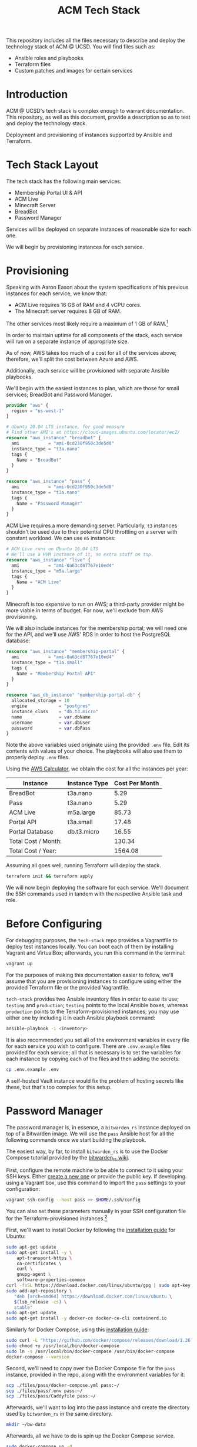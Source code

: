 #+TITLE: ACM Tech Stack
#+DESCRIPTION: Moving all of ACM's services to cloud providers is going to be a tough one.

This repository includes all the files necessary to describe and deploy the
technology stack of ACM @ UCSD. You will find files such as:

- Ansible roles and playbooks
- Terraform files
- Custom patches and images for certain services

* Introduction

ACM @ UCSD's tech stack is complex enough to warrant documentation. This repository,
as well as this document, provide a description so as to test and deploy the technology
stack.

Deployment and provisioning of instances supported by Ansible and Terraform.

* Tech Stack Layout
The tech stack has the following main services:
- Membership Portal UI & API
- ACM Live
- Minecraft Server
- BreadBot
- Password Manager

Services will be deployed on separate instances of reasonable size for
each one.

We will begin by provisioning instances for each service.

* Provisioning
Speaking with Aaron Eason about the system specifications of his previous instances
for each service, we know that:
- ACM Live requires 16 GB of RAM and 4 vCPU cores.
- The Minecraft server requires 8 GB of RAM.

The other services most likely require a maximum of 1 GB of RAM.[fn:current-stack-requirements]

In order to maintain uptime for all components of the stack, each
service will run on a separate instance of appropriate size.

As of now, AWS takes too much of a cost for all of the services above; therefore,
we'll split the cost between Azure and AWS.

Additionally, each service will be provisioned with separate Ansible
playbooks.

We'll begin with the easiest instances to plan, which are those for
small services; BreadBot and Password Manager.

#+BEGIN_SRC terraform :tangle instances.tf
provider "aws" {
  region = "us-west-1"
}

# Ubuntu 20.04 LTS instance, for good measure
# Find other AMI's at https://cloud-images.ubuntu.com/locator/ec2/
resource "aws_instance" "breadbot" {
  ami           = "ami-0cd230f950c3de5d8"
  instance_type = "t3a.nano"
  tags {
    Name = "BreadBot"
  }
}

resource "aws_instance" "pass" {
  ami           = "ami-0cd230f950c3de5d8"
  instance_type = "t3a.nano"
  tags {
    Name = "Password Manager"
  }
}
#+END_SRC

ACM Live requires a more demanding server. Particularly, =t3= instances
shouldn't be used due to their potential CPU throttling on a server
with constant workload. We can use =m5= instances:

#+BEGIN_SRC terraform :tangle instances.tf
# ACM Live runs on Ubuntu 16.04 LTS
# We'll use a HVM instance of it, no extra stuff on top.
resource "aws_instance" "live" {
  ami           = "ami-0a63cd87767e10ed4"
  instance_type = "m5a.large"
  tags {
    Name = "ACM Live"
  }
}

#+END_SRC

Minecraft is too expensive to run on AWS; a third-party provider might be more
viable in terms of budget. For now, we'll exclude from AWS provisioning.

We will also include instances for the membership portal; we will need
one for the API, and we'll use AWS' RDS in order to host the PostgreSQL
database:

#+BEGIN_SRC terraform :tangle instances.tf
resource "aws_instance" "membership-portal" {
  ami           = "ami-0a63cd87767e10ed4"
  instance_type = "t3a.small"
  tags {
    Name = "Membership Portal API"
  }
}

resource "aws_db_instance" "membership-portal-db" {
  allocated_storage = 10
  engine            = "postgres"
  instance_class    = "db.t3.micro"
  name              = var.dbName
  username          = var.dbUser
  password          = var.dbPass
}
#+END_SRC

Note the above variables used originate using the provided =.env= file. Edit
its contents with values of your choice. The playbooks will also use them
to properly deploy =.env= files.

Using the [[https://calculator.aws][AWS Calculator]], we obtain the cost for all the instances per year:
| Instance            | Instance Type | Cost Per Month |
|---------------------+---------------+----------------|
| BreadBot            | t3a.nano      |           5.29 |
| Pass                | t3a.nano      |           5.29 |
| ACM Live            | m5a.large     |          85.73 |
| Portal API          | t3a.small     |          17.48 |
| Portal Database     | db.t3.micro   |          16.55 |
|---------------------+---------------+----------------|
| Total Cost / Month: |               |         130.34 |
| Total Cost / Year:  |               |        1564.08 |
|---------------------+---------------+----------------|
#+TBLFM: @7$3=vsum(@I..@II)::@8$3=vsum(@I..@II)*12

Assuming all goes well, running Terraform will deploy the stack.
#+BEGIN_SRC sh
terraform init && terraform apply
#+END_SRC

We will now begin deploying the software for each service.
We'll document the SSH commands used in tandem with the respective Ansible task
and role.

[fn:current-stack-requirements] Funnily enough, this is hard to quantify properly. Pass and BreadBot both occupied the GCP =f1.micro=, which has 0.6 GB of RAM, so maybe a bit more is useful. The API, however, is up for discussion, considering Heroku's less obvious nature with system requirements.

* Before Configuring
For debugging purposes, the =tech-stack= repo provides
a Vagrantfile to deploy test instances locally. You can boot each of them by
installing Vagrant and VirtualBox; afterwards, you run this command in the terminal:

#+BEGIN_SRC sh
vagrant up
#+END_SRC

For the purposes of making this documentation easier to follow, we'll assume
that you are provisioning instances to configure using either the provided
Terraform file or the provided Vagrantfile.

=tech-stack= provides two Ansible inventory files in order to ease its use;
=testing= and =production=; =testing= points to the local Ansible boxes, whereas
=production= points to the Terraform-provisioned instances; you may use either
one by including it in each Ansible playbook command:
#+BEGIN_SRC sh
ansible-playbook -i <inventory>
#+END_SRC

It is also recommended you set all of the environment variables in every file for
each service you wish to configure. There are =.env.example= files provided for
each service; all that is necessary is to set the variables for each instance
by copying each of the files and then adding the secrets:

#+BEGIN_SRC sh
cp .env.example .env
#+END_SRC

A self-hosted Vault instance would fix the problem of hosting secrets like these,
but that's too complex for this setup.

* Password Manager

The password manager is, in essence, a =bitwarden_rs= instance deployed on top
of a Bitwarden image. We will use the =pass= Ansible host for all the following
commands once we start building the playbook.

The easiest way, by far, to install =bitwarden_rs= is to use the Docker Compose tutorial
provided by the [[https://github.com/dani-garcia/bitwarden_rs/wiki/Using-Docker-Compose][bitwarden_rs wiki]].

First, configure the remote machine to be able to connect to it using your SSH
keys. Either [[https://www.ssh.com/ssh/keygen/][create a new one]] or provide the public key. If developing using a
Vagrant box, use this command to import the =pass= settings to your
configuration:

#+BEGIN_SRC sh
vagrant ssh-config --host pass >> $HOME/.ssh/config
#+END_SRC

You can also set these parameters manually in your SSH configuration file for
the Terraform-provisioned instances.[fn:ssh-terraform]

First, we'll want to install Docker by following the [[https://docs.docker.com/engine/install/ubuntu/][installation guide]] for Ubuntu:
#+BEGIN_SRC sh :dir /ssh:pass|sudo:pass:~/ :results drawer
sudo apt-get update
sudo apt-get install -y \
    apt-transport-https \
    ca-certificates \
    curl \
    gnupg-agent \
    software-properties-common
curl -fsSL https://download.docker.com/linux/ubuntu/gpg | sudo apt-key add -
sudo add-apt-repository \
   "deb [arch=amd64] https://download.docker.com/linux/ubuntu \
   $(lsb_release -cs) \
   stable"
sudo apt-get update
sudo apt-get install -y docker-ce docker-ce-cli containerd.io
#+END_SRC

Similarly for Docker Compose, using this [[https://docs.docker.com/compose/install/][installation guide]]:

#+BEGIN_SRC sh :dir /ssh:pass|sudo:pass:~/
sudo curl -L "https://github.com/docker/compose/releases/download/1.26.2/docker-compose-$(uname -s)-$(uname -m)" -o /usr/local/bin/docker-compose
sudo chmod +x /usr/local/bin/docker-compose
sudo ln -s /usr/local/bin/docker-compose /usr/bin/docker-compose
docker-compose --version
#+END_SRC

#+RESULTS:
| docker-compose version 1.26.2 | build eefe0d31 |

Second, we'll need to copy over the Docker Compose file for the =pass= instance, provided
in the repo, along with the environment variables for it:

#+BEGIN_SRC sh
scp ./files/pass/docker-compose.yml pass:~/
scp ./files/pass/.env pass:~/
scp ./files/pass/Caddyfile pass:~/
#+END_SRC

Afterwards, we'll want to log into the pass instance and create the directory used
by =bitwarden_rs= in the same directory.

#+BEGIN_SRC sh :dir /ssh:pass:~/
mkdir ~/bw-data
#+END_SRC

Afterwards, all we have to do is spin up the Docker Compose service.

#+BEGIN_SRC sh :dir /ssh:pass|sudo:pass:~/ :results drawer
sudo docker-compose up -d
#+END_SRC

The Ansible role =pass= covers this process for a brand new Ubuntu instance.

Up next, we will configure BreadBot.

[fn:ssh-terraform] In reality, this is not probably necessary; AWS/Azure will likely configure
SSH keys for likely accounts in the instances, but that will require some Terraform configuration;
good task for later.

* BreadBot

BreadBot is the Discord bot for ACM, and is a Node.js bot running on a light
instance. Installation, while time-consuming, is not difficult at all.

We will use the =bot= Ansible host for all the following commands once we start
building the playbook.

Configure the remote machine to be able to connect to it using your SSH
keys. Either [[https://www.ssh.com/ssh/keygen/][create a new one]] or provide the public key. If developing using a
Vagrant box, use this command to import the =bot= instance settings to your
configuration:

#+BEGIN_SRC sh
vagrant ssh-config --host bot >> $HOME/.ssh/config
#+END_SRC

First, we will install all the required dependencies: git, npm and Node:
#+BEGIN_SRC sh :dir /ssh:bot|sudo:bot:~/ :results drawer
sudo apt-get install -y curl git
curl -sL https://deb.nodesource.com/setup_12.x | sudo -E bash -
sudo apt-get install -y nodejs gcc g++ make
#+END_SRC

Second, we will clone the Git repo for BreadBot in the home directory:
We'll also assume the main user to run BreadBot is saved in the environment variable
=BREADBOT_USER= on the remote shell:

#+BEGIN_SRC sh :dir /ssh:bot|sudo:bot:~/ :results drawer :var BREADBOT_USER="breadbot"
sudo mkdir -p /opt
git clone https://github.com/acmucsd/discord-bot /opt/discord-bot
sudo chown -R $BREADBOT_USER:$BREADBOT_USER /opt/discord-bot
#+END_SRC

Afterwards, we will copy over the set-up environment variables using the provided .env file:
#+BEGIN_SRC sh
scp ./files/breadbot/.env bot:/opt/discord-bot/
#+END_SRC

Finally, we will install all the required Node dependencies:
#+BEGIN_SRC sh :dir /ssh:bot:/opt/discord-bot :results drawer
npm install
#+END_SRC

Additionally, we would like to ensure the Discord bot remains running even when our shell dies.
The easiest way to manage this (considering Ansible will also manipulate our instances) is using
a Systemd service unit. These are not that hard to configure, and we really just need a basic service
to import the environment variable and run the =npm= task for BreadBot. If you want to peruse the file,
you can find it at =files/breadbot/service.conf= but in all essence, the important part is:

#+BEGIN_SRC conf
[Service]
EnvironmentFile=/opt/discord-bot/.env
ExecStart=npm run start
WorkingDirectory=/opt/discord-bot
#+END_SRC

We'll copy this service unit file over to the server and install it under the system services. Run this
on your machine:
#+BEGIN_SRC sh
scp ./files/breadbot/breadbot.service bot:/opt/discord-bot
#+END_SRC

Afterwards, run this on the =bot= instance:
#+BEGIN_SRC sh :dir /ssh:bot|sudo:bot:~/ :results drawer
sudo mv /opt/discord-bot/breadbot.service /etc/systemd/system
sudo chown root:root /etc/systemd/system/breadbot.service
#+END_SRC

Now, we simply have to reload the Systemd daemon and start the service. From here on out, Systemd is responsible
to manage the BreadBot task:
#+BEGIN_SRC sh :dir /ssh:bot|sudo:bot:~/ :results drawer
sudo systemctl daemon-reload
sudo systemctl start breadbot.service
#+END_SRC

The Ansible role =breadbot= covers this process for a brand new Ubuntu instance.

* Minecraft

Minecraft is a tricky instance to configure, primarily because of the backup
functionality, thanks to its location within GDrive. =rclone= makes
this functionality easier to configure, though.

Remember to configure the remote machine to be able to connect to it using your
SSH keys. Either [[https://www.ssh.com/ssh/keygen/][create a new one]] or provide the public key. If developing using
a Vagrant box, use this command to import the =mc= instance settings to your
configuration:

#+BEGIN_SRC sh
vagrant ssh-config --host mc >> $HOME/.ssh/config
#+END_SRC

Fortunately, the bulk of configuration for the Minecraft server is already
written by Gideon Tong over at his [[https://github.com/gideontong/ACM-Minecraft-Config][GitHub repo]]. Although not 100% complete, it's
good enough of a starter and is already imported to this repository.
Additionally to the provided GitHub repo, however, we have included:

- the Gdrive Rclone configuration to allow mounting the backup location
- the service files for running the server
- the scripts to load the Overviewer world rendering on the browser
- the world restore functionality using an additional Ansible playbook

The first, most important thing is to obtain a Gdrive service account for the
address =minecraft@acmucsd.org=, which is where the Minecraft server hosts its
backup. While there are many [[https://help.talend.com/reader/E3i03eb7IpvsigwC58fxQg/ol2OwTHmFbDiMjQl3ES5QA][tutorials]] out there on how to do that, obtaining
the service account credentials JSON is up to you. These credentials allow easy
and safe mounting of the Gdrive on the backup instance, which is where we'll do
backups.

Once you obtain the Google service account JSON file, you should add it to the
Minecraft files directory as =files/mc/credentials.json= so that the Ansible
playbook can properly extract it (*DO NOT CHECK INTO VERSION CONTROL*)

As for the Rclone configuration file that is included with the =mc= directory,
the Google console side is documented enough by following the =rclone config=
command interactive prompts on the server, so it's best to run that remotely and
get a new configuration file, should default credentials and others items
change. Otherwise, if nothing's changed, you may use the checked in version of
the configuration file.

We will first create the user =minecraft=:
#+BEGIN_SRC sh :dir /ssh:mc|sudo:mc:~/ :results drawer
sudo useradd -m minecraft
#+END_SRC

Then, we'll create the configuration directory on the server:
#+BEGIN_SRC sh :dir /ssh:mc|sudo:mc:~/ :results drawer
sudo mkdir -p /opt/backup
sudo chown -R minecraft:minecraft /opt/backup
#+END_SRC

Afterwards, we'll transfer the configuration files there. Run this on your local machine:
#+BEGIN_SRC sh
scp ./files/mc/rclone.conf mc:~/
scp ./files/mc/gdrive.service mc:~/
scp ./files/mc/credentials.json mc:~/
scp ./files/mc/minecraft.service mc:~/
#+END_SRC

Then run this on the server instance:
#+BEGIN_SRC sh :dir /ssh:mc|sudo:mc:~/ :results drawer
sudo mkdir -p /opt/backup
sudo chown -R minecraft:minecraft /opt/backup
sudo mv ~/credentials.json /opt/backup
sudo mv ~/rclone.conf /opt/backup
sudo mv ~/gdrive.service /etc/systemd/system
sudo mv ~/minecraft.service /etc/systemd/system
#+END_SRC

Now, we will need to install two programs; =rclone= and =borg=, used for the
backup functionality. We'll also need to install Java for running the Minecraft
server, and We'll also install Minecraft Overviewer, necessary for rendering the
map browser viewer of the Minecraft map. This process requires adding an APT
repository to the machine as well. Lastly, we also want Caddy, a webserver to
display the Minecraft browser map we'll generate later:

#+BEGIN_SRC sh :dir /ssh:mc|sudo:mc:~/ :results drawer
echo 'deb https://overviewer.org/debian ./' \
    | sudo tee -a /etc/apt/sources.list.d/overviewer.list
echo "deb [trusted=yes] https://apt.fury.io/caddy/ /" \
    | sudo tee -a /etc/apt/sources.list.d/caddy-fury.list
wget -O - https://overviewer.org/debian/overviewer.gpg.asc | sudo apt-key add - # key for Overviewer
sudo apt-get update
curl https://rclone.org/install.sh | sudo bash
sudo apt-get install -y default-jdk minecraft-overviewer caddy
#+END_SRC

The latest =borg= binary has a more involved installation process, since =borg=
has an older version in the Ubuntu repositories. We need a newer version so we
can easily extract the latest backup from the Borg backup repository whenever
we initialize a new Minecraft instance:
#+BEGIN_SRC sh :dir /ssh:mc|sudo:mc:~/ :results drawer
curl -s https://api.github.com/repos/borgbackup/borg/releases/latest \
  | grep browser_download_url \
  | grep linux64 \
  | cut -d '"' -f 4 | head -n 1 \
  | wget -qi - -O borg-linux64

sudo cp borg-linux64 /usr/local/bin/borg
sudo chown root:root /usr/local/bin/borg
sudo chmod 755 /usr/local/bin/borg
#+END_SRC

Now we will need to construct the Rclone mount for the backup functionality.
Fortunately, the service unit file required for the mount was already written by
Gideon, so we'll just have to copy the service file to the remote machine and
start and enable the service:

#+BEGIN_SRC sh :dir /ssh:mc|sudo:mc:~/ :results drawer
sudo mkdir -p /mnt/gdrive
sudo chown -R minecraft:minecraft /mnt/gdrive
sudo systemctl daemon-reload
sudo systemctl enable gdrive
sudo systemctl start gdrive
#+END_SRC

We will now extract the latest backup from the Borg backup repository.
This will take a while, so sit back:
#+BEGIN_SRC sh :dir /ssh:mc|sudo:mc:~/ :results drawer
cd /
export BORG_PASSPHRASE='jyPr5QToT&Wca6hfrvtZA5'
export LAST_BORG_BACKUP=$(borg list --last 1 /mnt/gdrive/backup | cut -d ' ' -f1)
borg extract /mnt/gdrive/backup::$LAST_BORG_BACKUP
#+END_SRC

Now that we're done with restoring the world, as well as the other necessary
plugins and configuration files, we'll install the Paper Minecraft server JAR
directly from the [[https://papermc.io/api/v1/paper/1.15.2/latest/download][Paper API]]. We can download the file in the respective
=minecraft= directory:

#+BEGIN_SRC sh :dir /ssh:mc:~/ :results drawer
wget https://papermc.io/api/v1/paper/1.15.2/latest/download -O /opt/minecraft/paper.jar
sudo chown minecraft:minecraft /opt/minecraft/paper.jar
#+END_SRC

Next, we'll render the Minecraft map using Overviewer and also provide the proper Caddyfile
directives to Caddy, in order to serve the HTML map generated by Overviewer when done:
#+BEGIN_SRC sh :dir /ssh:mc:~/ :results drawer
overviewer.py /opt/minecraft/world /opt/minecraft/map
cat <<EOF | sudo tee -a /etc/caddy/Caddyfile
mc.acmucsd.com {
  root * /opt/minecraft/map
  file_server
}
EOF

sudo systemctl restart caddy
#+END_SRC

We'll add the crontab entry to run the nightly maintenance script for the Minecraft
server:
#+BEGIN_SRC sh :dir /ssh:mc:~/ :results drawer
cat <<EOF | crontab -
0 5 * * * /opt/minecraft/nightly.sh
EOF
#+END_SRC

And finally, after many commands, you may now start the Minecraft server:
#+BEGIN_SRC sh :dir /ssh:mc:~/ :results drawer
sudo systemctl start minecraft
#+END_SRC
